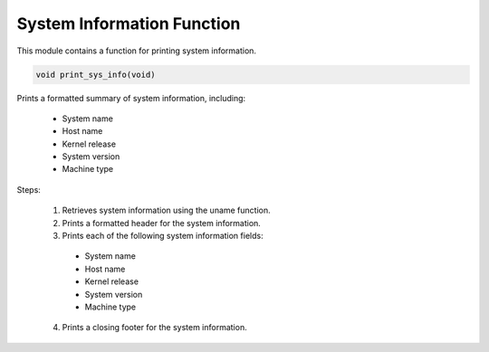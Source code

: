 .. _print_sys_info_function:

System Information Function
---------------------------

This module contains a function for printing system information.

.. code-block:: c

  void print_sys_info(void)

Prints a formatted summary of system information, including:

  - System name
  - Host name
  - Kernel release
  - System version
  - Machine type

Steps:

    1) Retrieves system information using the uname function.
    2) Prints a formatted header for the system information.
    3) Prints each of the following system information fields: 
      - System name
      - Host name
      - Kernel release
      - System version
      - Machine type
    4) Prints a closing footer for the system information.
